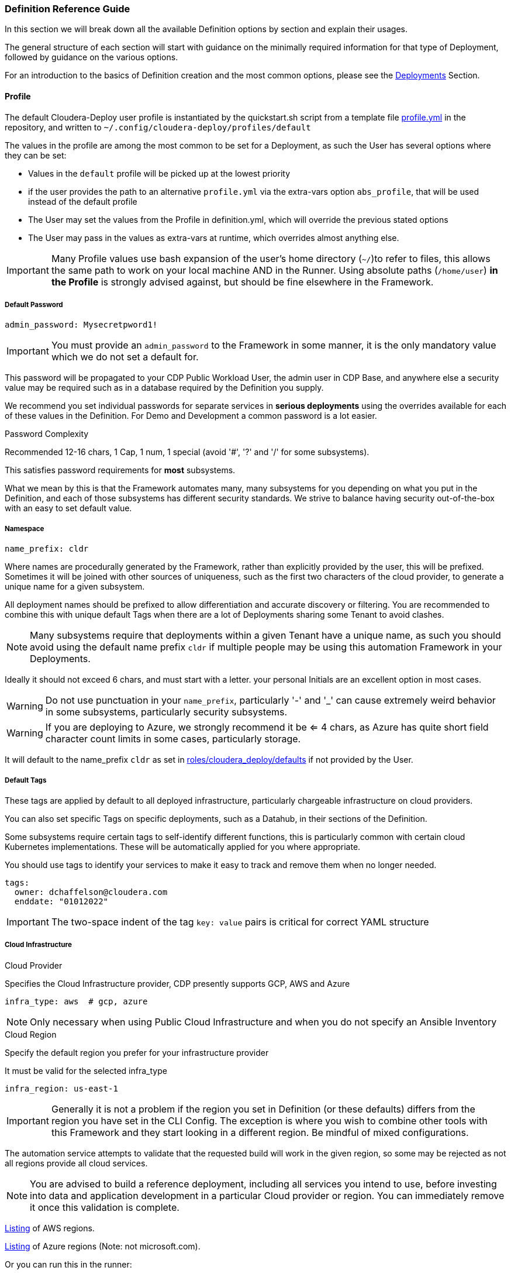 [[cdSchemaReference]]
=== Definition Reference Guide

In this section we will break down all the available Definition options by section and explain their usages.

The general structure of each section will start with guidance on the minimally required information for that type of Deployment, followed by guidance on the various options.

For an introduction to the basics of Definition creation and the most common options, please see the xref:cdDeployments[Deployments] Section.

==== Profile

The default Cloudera-Deploy user profile is instantiated by the quickstart.sh script from a template file https://github.com/cloudera-labs/cloudera-deploy/blob/main/profile.yml[profile.yml] in the repository, and written to `~/.config/cloudera-deploy/profiles/default`

The values in the profile are among the most common to be set for a Deployment, as such the User has several options where they can be set:

* Values in the `default` profile will be picked up at the lowest priority
* if the user provides the path to an alternative `profile.yml` via the extra-vars option `abs_profile`, that will be used instead of the default profile
* The User may set the values from the Profile in definition.yml, which will override the previous stated options
* The User may pass in the values as extra-vars at runtime, which overrides almost anything else.

IMPORTANT: Many Profile values use bash expansion of the user's home directory (`~/`)to refer to files, this allows the same path to work on your local machine AND in the Runner. Using absolute paths (`/home/user`) *in the Profile* is strongly advised against, but should be fine elsewhere in the Framework.

===== Default Password
[source,yaml]
admin_password: Mysecretpword1!

IMPORTANT: You must provide an `admin_password` to the Framework in some manner, it is the only mandatory value which we do not set a default for.

This password will be propagated to your CDP Public Workload User, the admin user in CDP Base, and anywhere else a security value may be required such as in a database required by the Definition you supply.

We recommend you set individual passwords for separate services in *serious deployments* using the overrides available for each of these values in the Definition. For Demo and Development a common password is a lot easier.

.Password Complexity
Recommended 12-16 chars, 1 Cap, 1 num, 1 special (avoid '#', '?' and '/' for some subsystems).

This satisfies password requirements for *most* subsystems.

What we mean by this is that the Framework automates many, many subsystems for you depending on what you put in the Definition, and each of those subsystems has different security standards. We strive to balance having security out-of-the-box with an easy to set default value.

===== Namespace
[source,yaml]
name_prefix: cldr

Where names are procedurally generated by the Framework, rather than explicitly provided by the user, this will be prefixed. Sometimes it will be joined with other sources of uniqueness, such as the first two characters of the cloud provider, to generate a unique name for a given subsystem.

All deployment names should be prefixed to allow differentiation and accurate discovery or filtering. You are recommended to combine this with unique default Tags when there are a lot of Deployments sharing some Tenant to avoid clashes.

NOTE: Many subsystems require that deployments within a given Tenant have a unique name, as such you should avoid using the default name prefix `cldr` if multiple people may be using this automation Framework in your Deployments.

Ideally it should not exceed 6 chars, and must start with a letter. your personal Initials are an excellent option in most cases.

WARNING: Do not use punctuation in your `name_prefix`, particularly '-' and '_' can cause extremely weird behavior in some subsystems, particularly security subsystems.

WARNING: If you are deploying to Azure, we strongly recommend it be <= 4 chars, as Azure has quite short field character count limits in some cases, particularly storage.

It will default to the name_prefix `cldr` as set in https://github.com/cloudera-labs/cloudera-deploy/blob/main/roles/cloudera_deploy/defaults/main.yml[roles/cloudera_deploy/defaults] if not provided by the User.

===== Default Tags

These tags are applied by default to all deployed infrastructure, particularly chargeable infrastructure on cloud providers.

You can also set specific Tags on specific deployments, such as a Datahub, in their sections of the Definition.

Some subsystems require certain tags to self-identify different functions, this is particularly common with certain cloud Kubernetes implementations. These will be automatically applied for you where appropriate.

You should use tags to identify your services to make it easy to track and remove them when no longer needed.

[source,yaml]
tags:
  owner: dchaffelson@cloudera.com
  enddate: "01012022"

IMPORTANT: The two-space indent of the tag `key: value` pairs is critical for correct YAML structure

===== Cloud Infrastructure

.Cloud Provider
Specifies the Cloud Infrastructure provider, CDP presently supports GCP, AWS and Azure

[source,yaml]
infra_type: aws  # gcp, azure

NOTE: Only necessary when using Public Cloud Infrastructure and when you do not specify an Ansible Inventory

.Cloud Region
Specify the default region you prefer for your infrastructure provider

It must be valid for the selected infra_type

[source,yaml]
infra_region: us-east-1

IMPORTANT: Generally it is not a problem if the region you set in Definition (or these defaults) differs from the region you have set in the CLI Config. The exception is where you wish to combine other tools with this Framework and they start looking in a different region. Be mindful of mixed configurations.

The automation service attempts to validate that the requested build will work in the given region, so some may be rejected as not all regions provide all cloud services.

NOTE: You are advised to build a reference deployment, including all services you intend to use, before investing into data and application development in a particular Cloud provider or region. You can immediately remove it once this validation is complete.

https://docs.aws.amazon.com/AmazonRDS/latest/UserGuide/Concepts.RegionsAndAvailabilityZones.html[Listing] of AWS regions.

https://azuretracks.com/2021/04/current-azure-region-names-reference[Listing] of Azure regions (Note: not microsoft.com).

Or you can run this in the runner:

[source,bash]
az account list-locations --query '[*].name'

https://cloud.google.com/compute/docs/regions-zones[Listing] of GCP regions.

===== Cloud Credentials

Path to Google Cloud Credentials file, if using Google Cloud

Should be in your local profile

WARNING: We recommend they should not be located anywhere near a version controlled directory like git to avoid accidental inclusion!

If using Azure or AWS the credentials will be automatically collected from your local user profile; these credentials are required because Deployments require a GCP Service Account which is handled differently.

[source,yaml]
gcloud_credential_file: '~/.config/gcloud/mycreds.json'

===== SSH

NOTE: Your SSH keys should be in your local profile (typically `~/.ssh`), or the Definition Path, or some other persistent directory available to the Runner. You are advised to be careful of not inadvertently committing your private SSH keys to version control.

NOTE: If you have set the necessary SSH Information into your Ansible Inventory for deploying CDP Base, you can leave these fields commented out of your profile. They are only really necessary for Public Cloud Deployments.

====== Public Key File

A Public Key file is required if using Azure or GCP as Cloud Infrastructure, or deploying Private Cloud

If not supplied, one will be generated using the supplied `name_prefix`, along with a matching Private Key file, and ignoring the `private_key_file` setting below. The default location is the usual ssh path in the User's Home Directory `~/.ssh`

[source,yaml]
public_key_file: '~/.ssh/cldr.pub'

====== Private key file
Required if deploying Dynamic Inventory to set the Ansible Connection Parameters.

NOTE: Must be set if public_key_file is set as Ansible validates that your keys match as a convenience

[source,yaml]
private_key_file: '~/.ssh/cldr.pem'

====== Key Name

Required for AWS Cloud Infrastructure

Defaults to the Namespace if not set

Must be set if public_key_file is set, even if not using AWS.

[source,yaml]
public_key_id: cldr

===== Cloudera License

Path to your Cloudera License file, if you want to supply one.

Required if deploying a CDP Cluster for Private Cloud in a mode other than Trial, or where files are required to be downloaded from behind authentication on archive.cloudera.com

Should be in your local profile using bash expansion, or the definition directory.

[source,yaml]
license_file: "~/.cdp/my_cloudera_license.txt

NOTE: Putting the license file in `~/.cdp/` is a convenient convention, but not required.

===== Full Profile YAML

[source,yaml]
admin_password: Mysecretpword1!
name_prefix: cldr
tags:
  owner: dchaffelson@cloudera.com
  enddate: "01012022"
infra_type: aws
infra_region: us-east-1
gcloud_credential_file: '~/.config/gcloud/mycreds.json'
public_key_file: '~/.ssh/cldr.pub'
private_key_file: '~/.ssh/cldr.pem'
public_key_id: cldr
license_file: "~/.cdp/my_cloudera_license.txt"

==== Globals

Globals is a structure to allow particular variables to be propagated across the entire Framework in a simple dictionary, and they are usually set by the top level playbook and then inherited by the Collections.

Globals are usually taken from some default or User set value, as such you are advised to not set the `globals` dictionary directly, as you may squash other variables the Framework expects to be there. If you want to change something you have found in `globals` during debugging, look to where it is set upstream in the Playbook or other locations.

Generally only add new values to globals when developing new features if they are needed in multiple Collections, such as `cloudera.exe` and `cloudera.cluster`.

===== General
The Globals in this section are explained elsewhere, as most come from the User Profile in Cloudera-Deploy, or are derived from its initialization process.

[source,yaml]
globals:
  admin_password: MySuperSecret1!
  artifacts:
    create_deployment_details: yes
    directory: ~/.config/cloudera-deploy/artifacts
  cloudera_license_file: ~/.cdp/my_cloudera_license.txt
  create_utility_service: yes
  dynamic_inventory:
    vm:
      count: 6
      os: centos8
  gcloud_credential_file: ~/.config/gcp/credentials.json
  infra_type: aws
  name_prefix: cldr
  namespace_cdp: cldr-aw
  region: eu-west-1
  tags:
    mykey: myvalue
  utility_bucket_name: cldr-0123456789-uk-west-1

===== Object Storage Name
[source,yaml]
globals:
  storage:
    name: us-west-1-default

This particular global is to allow the User to set a unique value to be used when constructing the name for a cloud object store, such as an S3 bucket or Azure storage account.

It defaults to the region + aws profile name for AWS, and just the name of the region for the other clouds. When combined with the namespace, this is usually sufficiently unique for most users.

This odd construction is necessary because, unlike most other cloud resources, these names much be globally unique to all accounts. This is not always the case, but as it usually is we opt for a solution which is less likely to surprise the user with an unexpected error.

===== SSH

Unfortunately the different cloud providers, and OS types that you may use, tend to have slightly different requirements when it comes to remote access via SSH. As such, you may observe there are several options for providing your SSH credentials to the Framework.

In most cases you are advised to supply the path to your `public_key_file` and `private_key_file` in your profile.

If you are using AWS, you should set the `public_key_id` to match.

You may supply the `public_key_text` directly for some Azure use cases, but we will look it up from the file if you supply `public_key_file` instead, and this latter option is preferred security practice.

[source,yaml]
globals:
  ssh:
    key_path: ~/.ssh
    private_key_file: ~/.ssh/mykey.pem
    public_key_file: ~/.ssh/mykey.pub
    public_key_id: mykey
    public_key_text:

===== Labels

The global labels are the short strings used as identifiers when constructing larger labels for uniqueness. It allows us to procedurally generate the different names from standard pieces.

They are deliberately short in some cases due to restricted character counts on some fields.

[source,yaml]
globals:
  labels:
    admin: admin
    app: app
    cml: cml
    cde: cde
    credential: cred
    cross_account: xaccount
    data: data
    datalake: dl
    datalake_admin: dladmin
    default: default
    env: env
    group: group
    idbroker: idbroker
    identity: identity
    internet_gateway: igw
    knox: know
    logs: logs
    policy: policy
    private: pvt
    public: pub
    ranger_audit: audit
    role: role
    service_network: svcnet
    storage: storage
    subnet: sbnt
    table: table
    user: user
    vpc: vpc
    vpce: vpce

==== Infrastructure

===== AWS
[source,yaml]
infra:
  aws:
    profile:
    region:
    vpc:
      az_count:
      internet_gateway:
        name:
        suffix:
      labels:
        public_route_table:
        private_route_table:
        public_route_table_suffix:
        private_route_table_suffix:
      existing:
        vpc_id:
        public_subnet_ids:
        private_subnet_ids:
    role:
      tags:
    policy:
      tags:
    storage:
      tags:
    private_endpoints:

===== Azure
[source,yaml]
infra:
  azure:
    metagroup:
      name:
      suffix:
    netapp:
      account:
        name:
        suffix:
      pool:
        name:
        size:
        suffix:
        type:
      suffix:
      volume:
        name:
        size:
        suffix:
        type:
    region:
    sp_login_from_env:
    storage:
      class:
      name:
      type:

===== Dynamic Inventory

[source,yaml]
infra:
  dynamic_inventory:
    storage:
      delete:
      size:
      type:
    tag:
    tag_key:
    tag_value:
    vm:
      suffix:
      type:

===== GCP

[source,yaml]
infra:
  gcp:
    project:
    region:
    storage:
      path:
        data:
        logs:

===== Security Groups

[source,yaml]
infra:
  security_group:
    default:
      name:
      suffix:
    knox:
      name:
      suffix:
    vpce:
      name:
      suffix:

===== Storage

[source,yaml]
infra:
  storage:
    name:
    path:
      data:
      de:
      logs:
      ml:
      ranger_audit:

===== Teardown

[source,yaml]
infra:
  teardown:
    delete_data:
    delete_mirror:
    delete_network:
    delete_ssh_key:

===== VPC Networking

[source,yaml]
infra:
  vpc:
    cidr:
    extra_cidr:
    extra_ports:
    name:
    private_subnets:
    private_subnets_suffix:
    public_subnets:
    public_subnets_suffix:
    service_network:
      name:
      subnet:
    user_cidr:
    user_ports:
    tunneled_cidr:

==== Environment

The Environment definition is one of the largest, because the Framework takes the position that it will only work with one Environment per run for CDP Public. This gives us the convenience of using it as encapsulating object for all configuration at the Platform level.

We'll break the `env` key down into sections around the direct keys and then the complex sub-keys, and then provide the full schema at the end of this section as usual.

===== Top Level Environment Keys

These keys are also at the top level under `env`, but do not have complex substructures and therefore do not need breaking out into a separate explanation

[source,yaml]
env:
  name: cldr-aw-env
  suffix: env
  workload_analytics: yes  # no
  tunnel: yes  # no
  public_endpoint_access: yes  # no

.Name
The name may be supplied here, or it will be procedurally generated by concatenating the namespace, cloud provider, and suffix. We include the cloud provider in the generated name as the user may wish to make a group of environments within a namespace but across multiple clouds, and the names must be distinct.

IMPORTANT: The first eight characters of the name of the Environment must be unique within the CDP Tenant, as they are used in generating various DNS entries for some cloud subsystems which you probably do not want to clash.

.Suffix
The suffix used when generating the name procedurally, if the name is not directly provided.

Note that the suffix can be set here within the Environment definition, or at the globals level if you are composing your configs.

.Workload Analytics

This simple true | false value enables workload analytics for this particular environment.

It defaults to false.

===== L0, L1, and L2 network architectures
One of the main consequential decisions when deploying a CDP Public Environment is the Cloud Networking Architecture you wish to deploy. While this has more complex implications in terms of the Network topology created, we abstract the typical cases into top level flags here.

We generally refer to network setups for CDP Public as falling into three categories.

If all nodes have public IPs and internet access, we call this L0 or Public - set tunnel & endpoints to false
If gateway nodes have public IPs, but other nodes do not, we call this L1 or semi-public - set tunnel & endpoints to true
If no nodes have public IPs, we call this L2 or private - set tunnel to true and endpoints to false

Note that L0 and L1 will work out of the box as the Framework will put the IP of the Ansible Controller on the network security allow-list by default. This is a practical consideration because the Controller _usually_ needs to connect to hosts to do more configuration work, and the User also _usually_ wants to access those machines from their workstation which is _usually_ running the Controller.

For an L2 configuration, the User will need to have some other arrangements to access to the private IPs within the deployed network. Perhaps a jumpbox, VPN, VPC Peering, or one of many such possibilities. These deployments are typical of Production cloud networking in enterprise customers and setup of them is outside the scope of this Framework.

.Tunnel
Setting tunnel option to true enables CCM gateway which removes the need for the environment hosts to have a public IP address.

The default is false.

.Public Endpoint Access
Setting public_endpoint_access to true enables public workload endpoint access gateway which lets users access workload from the internet.

The default is false.

Needed when tunneling is enabled, but you don't have the direct connectivity with the VPC via a VPN or similar.

===== Environment AWS sub-structure

As the actual definition of Infrastructure to be deployed on AWS lives under the `infra` tag, this section under `env` is primarily concerned with handling the naming and deployment of the necessary Policies and Roles.

While the Roles and Policies are created on AWS, and therefore you would reasonably think they should be part of the Infrastructure section, we moved them into the Platform section because the selection of Roles and Policies is closely tied to the shape of the CDP Public Environment and Datalake to be created, especially the cross-account access. It's not a perfect demarcation, but we have found this setup to be the least-worst of the available options.

.Policy Naming

Every value in this section has a practical default.

You can override the suffix used in policy name generation with the `suffix` key, or directly set the literal name used for the policy object with the appropriate `name` subkey.

You may set tags to be applied to Policies here.

We plan to support directly supplying the policy documents from local files in the future, presently the Framework uses the official Cloudera policies directly from Cloudera's codebase.

[source,yaml]
env:
  aws:
    policy:
      name:
        bucket_access: cldr-bucket-access-pol
        cross_account: cldr-xaccount-pol
        datalake_admin_s3: cldr-dl-admin-pol
        idbroker: cldr-idbroke-pol
        log: cldr-log-pol
        ranger_audit_s3: cldr-ranger-s3-audit-pol
      suffix: pol
      tags:
        pol_key: pol_val

.Roles

Similar to Policies above, here you can set the `label` used when generating names for Roles. The label simply specifies the short descriptive string for that individual component type, and the 'suffix' is the string appended for this particular class of object.

If you do not set them here in the Environment configuration, they are usually set to one of the global suffix or label defaults. As such, you do not need to set any of these values in most cases.

You can also set the names for the Roles directly.

[source,yaml]
env:
  aws:
    role:
      label:
        cross_account: xaccount
        datalake_admin: dladmin
        idbroker: idbroker
        log: log
        ranger_audit: audit
      name:
        cross_account: cldr-xaccount-rl
        datalake_admin: cldr-dladmin-rl
        idbroker: cldr-idbroker-rl
        log: cldr-log-rl
        ranger_audit:

.Storage

Here you can simply override the default suffix used for naming policies and Roles for storage.

Not to be confused with the naming of buckets or storage accounts in the Infrastructure definition.

[source,yaml]
env:
  aws:
    storage:
      suffix:

===== Environment Azure sub-structure

.Azure Application Name

Explicitly set the name, or just the suffix to use when procedurally generating the name.

[source,yaml]
env:
  azure:
    app:
      name: cldr-xaccount-app
      suffix: app

.Azure Custom Policy for Cross Account Role

The Policy is stored in version control in Cloudera Labs and set to the minimum necessary policies for all CDP Public deployments to function.

You use your own policy document if you wish, but we recommend consultation with Cloudera Support first.

You may also override the suffix used when naming the Policy during creation

[source,yaml]
env:
  azure:
    policy:
      suffix: policy
      url: https://raw.githubusercontent.com/cloudera-labs/snippets/main/policies/azure/cloudbreak_minimal_multiple_rgs_v1.json

.Azure Roles

[source,yaml]
env:
  azure:
    role:
      assignment:
        cross_account:
          contributor:
          role:
        datalake_admin:
          data:
            storageowner:
          logs:
            storageowner:
        idbroker:
          mgdidentop:
          vmcontributor:
        log:
          storagecontr:
        ranger_audit:
          storagecontr:
      label:
        data:
        datalake_admin:
        idbroker:
        identity:
        log:
        ranger_audit:
        xaccount:
      name:
        cross_account:
        datalake_admin:
        idbroker:
        log:
        ranger_audit:
      name_suffix:
        admin:
        assignment:
        contributor:
        operator:
        owner:
        user:
      suffix:

.Azure Storage

[source,yaml]
env:
  azure:
    storage:
      path:
        data:
        logs:
      suffix:

===== Environment GCP sub-structure

[source,yaml]
env:
  gcp:
    bindings:
      cross_account:
      logs:
    role:
      label:
        cross_account:
        datalake_admin:
        idbroker:
        identity:
        log:
        ranger_audit:
      name:
        cross_account:
        datalake_admin:
        idbroker:
        identity:
        log:
        ranger_audit:
      suffix:
    storage:
      path:
        data:
        logs:
      suffix:

===== Environment CDP sub-structure

[source,yaml]
env:
  cdp:
    admin_group:
      name:
      resource_roles:
      roles:
      suffix:
    control_plane:
      cidr:
      ports:
    credential:
      name:
      name_suffix:
      suffix:
    cross_account:
      account_id:
      external_id:
    group_suffix:
    user_group:
      name:
      resource_roles:
      roles:
      suffix:

===== Environment Datalake sub-structure

[source,yaml]
env:
  datalake:
    name:
    suffix:
    user_sync:
    version:
    scale:

===== Environment Teardown sub-structure

[source,yaml]
env:
  teardown:
    delete_admin_group:
    delete_credential:
    delete_cross_account:
    delete_policies:
    delete_roles:
    delete_user_group:

==== Datahubs

When the `datahub` key is included at the top level, you are required to provide an array of `definitions` providing at enough information for the Framework to know which one you want deployed.

Datahub Deployment configurations are prepared in the `Prepare for CDP Datahub clusters` task within the https://github.com/cloudera-labs/cloudera.exe/blob/main/roles/runtime/tasks/initialize_base.yml[cloudera.exe.runtime.initialize_base] Role within the Cloudera.exe Collection.

They are deployed in the `Request CDP Datahub deployments` Task within the `cloudera.exe.runtime.setup_base` Role, and leverage the https://cloudera-labs.github.io/cloudera.cloud/datahub_cluster.html[cloudera.cloud.datahub_clusters] module.

===== Minimum Datahub Definition
The minimal definition to create a Datahub is to provide the name of a predefined Datahub Definition in the `definition` key within the array of definitions under the datahub key, e.g.
[source,yaml]
datahub:
  definitions:
      definition: Streams Messaging Light Duty for AWS

NOTE: A listing of available Datahub Definitions can be found in the CDP UI by navigating to: +
`Management Console > Environments > Your Environment > Cluster Definitions`

You may also use a Jinja Template via the `include` key, there is an example https://github.com/cloudera-labs/cloudera.exe/blob/main/roles/runtime/templates/datahub_streams_messaging_light.j2[here]

You may also specify a CDP Datahub Template (sometimes called a Cluster Blueprint) using the `template` key, which will be paired with the `instance_groups` (either from defaults, or supplied by you) in order to produce a Definition to be deployed.

NOTE: Available Cluster Templates, including Custom Templates, can be found in the CDP UI by navigating to:  +
`Management Console > Shared Resources > Cluster Templates`

So, in summary, a Datahub Definition is a combination of a Template and Instance Groups. You may either use predefined Datahub Definitions from the CDP Control Plane, or pass in various methods of constructing one yourself.

====== Naming your Datahubs

If you do not supply a `name` key in your Datahub Definition, the Framework will attempt to create a name for you.

Datahub names must be unique within a Tenant, so you have several options:

. You are advised to supply your own unique name as the best option
. Or you can set the `suffix` key which will be concatenated with the namespace and cloud provider in order to generate a fairly unique but deterministic name, e.g. the suffix `dhub01` with the namespace `cldr` on AWS would produce `cldr-aw-dhub01`

====== Instance Groups

You may provide a detailed specification of your own instance groups, either on a per-Datahub basis in the `definitions` array, or by supplying a replacement `instance_group_base` key.

In most cases this is not recommended, as they predefined Datahub Definitions have best-practice configurations in place.

Of particular note for `instance_groups` are the look-up tables in https://github.com/cloudera-labs/cloudera.exe/blob/main/roles/runtime/vars/main.yml[cloudera.exe.runtime.vars] which specify defaults for compute and storage used in various cases. You may wish to change the types and sizes of these values to suit your own scale.

NOTE: If you use a pre-defined Datahub Definition using the `definition` key, the instance_groups here are ignored, as the Definition has them baked in. You need to use a `template` or one of the other methods to override the instance_groups.

===== Image Catalog

When constructing a Datahub Template, the appropriate image for deployment is selected from the CDP Control Plane Image Catalog.

The default https://docs.cloudera.com/data-hub/cloud/create-cluster-aws/topics/mc-choose-image-catalog.html[Image Catalog] for CDP is used, but you may supply the name and URL for a custom image catalog if you wish.

Preparing a custom image catalog is outside the scope of the Automation Framework.

===== Full Datahub Definition
This is the full specification with the most common default values included for your convenience.

In most cases you would not supply most of these values in your own Definition, and actually doing so is likely to cause a maintenance burden.

[source,yaml]
datahub:
  definitions:
    - name: streams-messaging-dhub-01
      include: datahub_streams_messaging_light.j2
      template: Streams Messaging Light Duty: Apache Kafka
      definition: Streams Messaging Light Duty for AWS
      suffix: streams-dhub-01
      instance_groups:
        - nodeCount: 1
          instanceGroupName: master
          instanceGroupType: GATEWAY
          instanceType: "{{ run__datahub_compute[run__infra_type].std_gp }}"
          rootVolumeSize: 100
          recoveryMode: MANUAL
          recipeNames:
            - some_recipe_name
          attachedVolumeConfiguration:
          - volumeSize: 100
            volumeCount: 1
            volumeType: "{{ run__datahub_storage[run__infra_type].std }}"
      tags:
        key: value
  compute:
    aws:
      std_gp: 'm5.2xlarge'
      lrg_gp: 'm5.4xlarge'
      std_mem: 'r5.4xlarge'
      dsk_mem: 'r5d.4xlarge'
      std_gpu: "p2.8xlarge"
    azure:
      std_gp: 'Standard_D8_v3'
      lrg_gp: 'Standard_D16_v3'
      std_mem: 'Standard_D16_v3'
      dsk_mem: 'Standard_D8_v3'
      std_gpu: 'Standard_D8_v3'
    gcp:
      std_gp: 'e2-standard-8'
      lrg_gp: 'e2-standard-8'
      std_mem: 'e2-standard-8'
      dsk_mem: 'e2-standard-8'
      std_gpu: 'e2-standard-8'
  image_catalog:
    name: cdp-default
    url: https://cloudbreak-imagecatalog.s3.amazonaws.com/v3-prod-cb-image-catalog.json
  instance_group_base:
    nodeCount: 1
    instanceGroupName: master
    instanceGroupType: GATEWAY
    instanceType: "{{ run__datahub_compute[run__infra_type].std_gp }}"
    rootVolumeSize: 100
    recoveryMode: MANUAL
    recipeNames:
      - some_recipe_name
    attachedVolumeConfiguration:
      - volumeSize: 100
        volumeCount: 1
        volumeType: "{{ run__datahub_storage[run__infra_type].std }}"
  storage:
    aws:
      std: 'standard'
      fast: 'st1'
      eph: 'ephemeral'
    azure:
      std: 'StandardSSD_LRS'
      fast: 'StandardSSD_LRS'
      eph: 'StandardSSD_LRS'
    gcp:
      std: 'pd-standard'
      fast: 'pd-standard'
      eph: 'pd-standard'

==== Data Engineering

[source,yaml]
de:
  definitions:
    - name: cde-01
      instance_type: 'm5.2xlarge'
      minimum_instances: 1
      maximum_instances: 4
      minimum_spot_instances: 0
      maximum_spot_instances: 0
      enable_public_endpoint: yes
      enable_workload_analytics: yes
      initial_instances: 1
      initial_spot_instances: 0
      root_volume_size: 100
      chart_value_overrides:
        - chartName: dex-app
        - overrides: dexapp.api.gangScheduling.enabled:true
      skip_validation: yes
      tags:
        definition-tag: value
      use_ssd: yes
      virtual_clusters:
        - name: cloudera-deployed-vc-1
          cpu_requests: 32
          memory_requests: '128Gi'
          spark_version: 'SPARK2'
          acl_users: '*'
          runtime_spot_component: 'NONE'
          chart_value_overrides:
           - chartName: dex-app
           - overrides: pipelines.enabled:true
  suffix: de-svc
  tags:
    default_tag: value
  force_delete: no
  vc_suffix: de-vc

==== Data Flow

[source,yaml]
df:
  suffix:
  min_k8s_nodes:
  max_k8s_nodes:
  public_loadbalancer:
  loadbalancer_ip_ranges:
  kube_ip_ranges:
  cluster_subnets:
  loadbalancer_subnets:
  teardown:
    persist:
  force_delete:
  terminate_deployments:

==== Data Warehouse

[source,yaml]
dw:
  definitions:
  suffix:

==== Machine Learning

[source,yaml]
ml:
  definitions:
  k8s_request_base:
  suffix:
  tags:
  public_loadbalancer:

==== Operational Database

[source,yaml]
opdb:
  definitions:
  suffix:

==== Data Management

[source,yaml]
data:
  storage:
    # A list of lists of locations (read/[only|write]) defined in a policy and assigned to a Role
    - read_only: bool
      locations: []
      policy:
        name:
        suffix:
        delete: bool
      role:
        datalake_admin: bool
        name:
        suffix:
        delete: bool
  policy:
    suffix:
    aws:
      suffix:
      read_only:
        suffix:
        url:
      read_write:
        suffix:
        url:
  role:
    suffix:
    aws:
      suffix:
  teardown:
      delete_policies:
      delete_roles:

